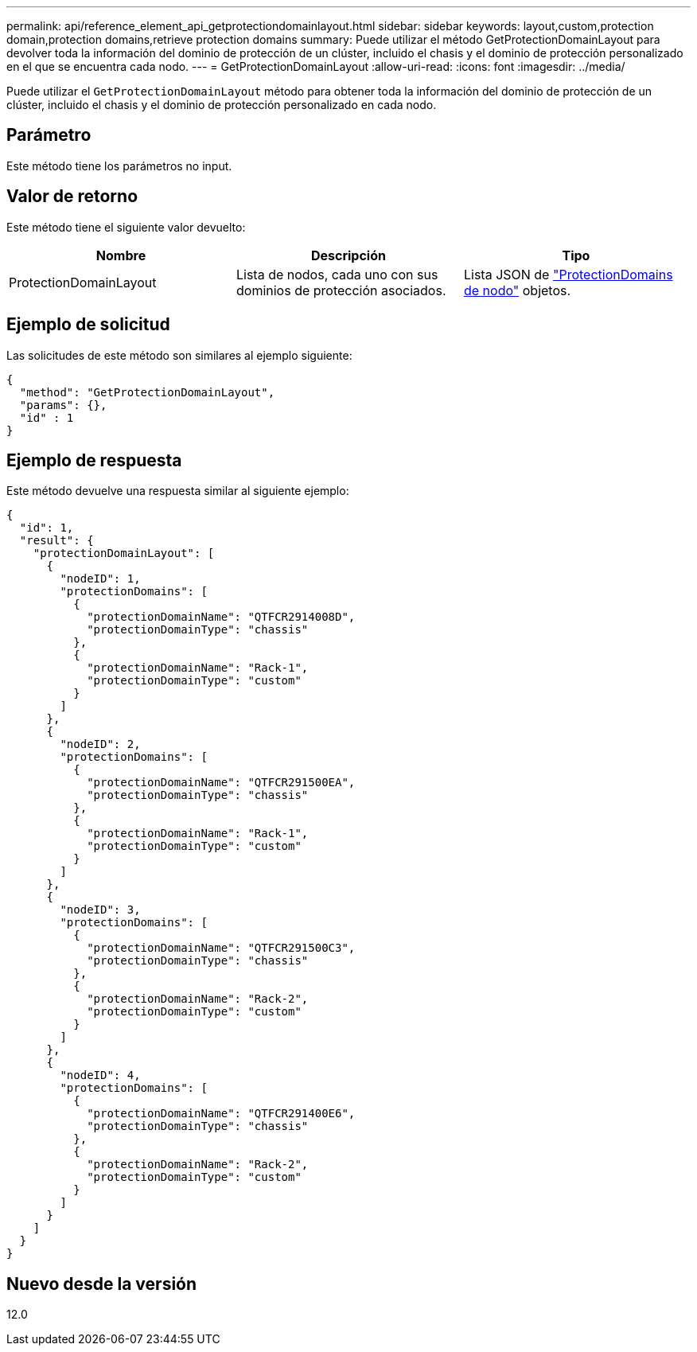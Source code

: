 ---
permalink: api/reference_element_api_getprotectiondomainlayout.html 
sidebar: sidebar 
keywords: layout,custom,protection domain,protection domains,retrieve protection domains 
summary: Puede utilizar el método GetProtectionDomainLayout para devolver toda la información del dominio de protección de un clúster, incluido el chasis y el dominio de protección personalizado en el que se encuentra cada nodo. 
---
= GetProtectionDomainLayout
:allow-uri-read: 
:icons: font
:imagesdir: ../media/


[role="lead"]
Puede utilizar el `GetProtectionDomainLayout` método para obtener toda la información del dominio de protección de un clúster, incluido el chasis y el dominio de protección personalizado en cada nodo.



== Parámetro

Este método tiene los parámetros no input.



== Valor de retorno

Este método tiene el siguiente valor devuelto:

|===
| Nombre | Descripción | Tipo 


 a| 
ProtectionDomainLayout
 a| 
Lista de nodos, cada uno con sus dominios de protección asociados.
 a| 
Lista JSON de link:reference_element_api_nodeprotectiondomains.html["ProtectionDomains de nodo"] objetos.

|===


== Ejemplo de solicitud

Las solicitudes de este método son similares al ejemplo siguiente:

[listing]
----
{
  "method": "GetProtectionDomainLayout",
  "params": {},
  "id" : 1
}
----


== Ejemplo de respuesta

Este método devuelve una respuesta similar al siguiente ejemplo:

[listing]
----

{
  "id": 1,
  "result": {
    "protectionDomainLayout": [
      {
        "nodeID": 1,
        "protectionDomains": [
          {
            "protectionDomainName": "QTFCR2914008D",
            "protectionDomainType": "chassis"
          },
          {
            "protectionDomainName": "Rack-1",
            "protectionDomainType": "custom"
          }
        ]
      },
      {
        "nodeID": 2,
        "protectionDomains": [
          {
            "protectionDomainName": "QTFCR291500EA",
            "protectionDomainType": "chassis"
          },
          {
            "protectionDomainName": "Rack-1",
            "protectionDomainType": "custom"
          }
        ]
      },
      {
        "nodeID": 3,
        "protectionDomains": [
          {
            "protectionDomainName": "QTFCR291500C3",
            "protectionDomainType": "chassis"
          },
          {
            "protectionDomainName": "Rack-2",
            "protectionDomainType": "custom"
          }
        ]
      },
      {
        "nodeID": 4,
        "protectionDomains": [
          {
            "protectionDomainName": "QTFCR291400E6",
            "protectionDomainType": "chassis"
          },
          {
            "protectionDomainName": "Rack-2",
            "protectionDomainType": "custom"
          }
        ]
      }
    ]
  }
}
----


== Nuevo desde la versión

12.0
